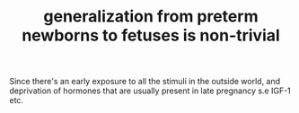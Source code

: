 :PROPERTIES:
:ID:       20210627T195233.520227
:END:
#+TITLE: generalization from preterm newborns to fetuses is non-trivial

Since there's an early exposure to all the stimuli in the outside world, and
deprivation of hormones that are usually present in late pregnancy s.e IGF-1 etc.

